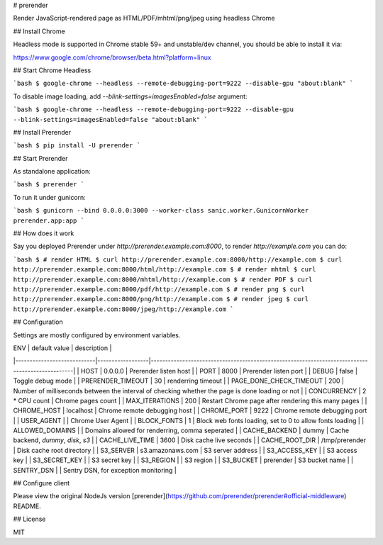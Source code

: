 # prerender

Render JavaScript-rendered page as HTML/PDF/mhtml/png/jpeg using headless Chrome

## Install Chrome

Headless mode is supported in Chrome stable 59+ and unstable/dev channel, you should be able to install it via:

https://www.google.com/chrome/browser/beta.html?platform=linux

## Start Chrome Headless

```bash
$ google-chrome --headless --remote-debugging-port=9222 --disable-gpu "about:blank"
```

To disable image loading, add `--blink-settings=imagesEnabled=false` argument:

```bash
$ google-chrome --headless --remote-debugging-port=9222 --disable-gpu --blink-settings=imagesEnabled=false "about:blank"
```

## Install Prerender

```bash
$ pip install -U prerender
```

## Start Prerender

As standalone application:

```bash
$ prerender
```

To run it under gunicorn:

```bash
$ gunicorn --bind 0.0.0.0:3000 --worker-class sanic.worker.GunicornWorker prerender.app:app
```

## How does it work

Say you deployed Prerender under `http://prerender.example.com:8000`, to render `http://example.com` you can do:

```bash
$ # render HTML
$ curl http://prerender.example.com:8000/http://example.com
$ curl http://prerender.example.com:8000/html/http://example.com
$ # render mhtml
$ curl http://prerender.example.com:8000/mhtml/http://example.com
$ # render PDF
$ curl http://prerender.example.com:8000/pdf/http://example.com
$ # render png
$ curl http://prerender.example.com:8000/png/http://example.com
$ # render jpeg
$ curl http://prerender.example.com:8000/jpeg/http://example.com
```

## Configuration

Settings are mostly configured by environment variables.

| ENV                        | default value    | description                                                                                     |
|----------------------------|------------------|-------------------------------------------------------------------------------------------------|
| HOST                       | 0.0.0.0          | Prerender listen host                                                                           |
| PORT                       | 8000             | Prerender listen port                                                                           |
| DEBUG                      | false            | Toggle debug mode                                                                               |
| PRERENDER_TIMEOUT          | 30               | renderring timeout                                                                              |
| PAGE_DONE_CHECK_TIMEOUT    | 200              | Number of milliseconds between the interval of checking whether the page is done loading or not |
| CONCURRENCY                | 2 * CPU count    | Chrome pages count                                                                              |
| MAX_ITERATIONS             | 200              | Restart Chrome page after rendering this many pages                                             |
| CHROME_HOST                | localhost        | Chrome remote debugging host                                                                    |
| CHROME_PORT                | 9222             | Chrome remote debugging port                                                                    |
| USER_AGENT                 |                  | Chrome User Agent                                                                               |
| BLOCK_FONTS                | 1                | Block web fonts loading, set to 0 to allow fonts loading                                        |
| ALLOWED_DOMAINS            |                  | Domains allowed for renderring, comma seperated                                                 |
| CACHE_BACKEND              | dummy            | Cache backend, `dummy`, `disk`, `s3`                                                            |
| CACHE_LIVE_TIME            | 3600             | Disk cache live seconds                                                                         |
| CACHE_ROOT_DIR             | /tmp/prerender   | Disk cache root directory                                                                       |
| S3_SERVER                  | s3.amazonaws.com | S3 server address                                                                               |
| S3_ACCESS_KEY              |                  | S3 access key                                                                                   |
| S3_SECRET_KEY              |                  | S3 secret key                                                                                   |
| S3_REGION                  |                  | S3 region                                                                                       |
| S3_BUCKET                  | prerender        | S3 bucket name                                                                                  |
| SENTRY_DSN                 |                  | Sentry DSN, for exception monitoring                                                            |

## Configure client

Please view the original NodeJs version [prerender](https://github.com/prerender/prerender#official-middleware) README.

## License

MIT


